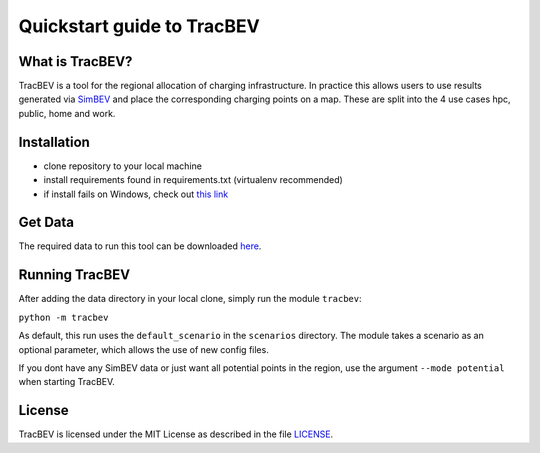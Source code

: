 Quickstart guide to TracBEV
===========================

What is TracBEV?
----------------

TracBEV is a tool for the regional allocation of charging infrastructure. In practice this allows users to use results generated via `SimBEV <https://github.com/rl-institut/simbev>`_ and place the corresponding charging points on a map. These are split into the 4 use cases hpc, public, home and work.

Installation
------------

- clone repository to your local machine
- install requirements found in requirements.txt (virtualenv recommended)
- if install fails on Windows, check out `this link <https://stackoverflow.com/questions/50876702/cant-install-fiona-on-windows>`_

Get Data
--------

The required data to run this tool can be downloaded `here <https://zenodo.org/record/6466480#.YmE9xtPP1hE>`_.

Running TracBEV
---------------

After adding the data directory in your local clone, simply run the module ``tracbev``:

``python -m tracbev``

As default, this run uses the ``default_scenario`` in the ``scenarios`` directory.
The module takes a scenario as an optional parameter, which allows the use of new config files.

If you dont have any SimBEV data or just want all potential points in the region, use the argument ``--mode potential`` when starting TracBEV.

License
-------

TracBEV is licensed under the MIT License as described in the file `LICENSE <https://github.com/rl-institut/tracbev/blob/dev/LICENSE>`_.
